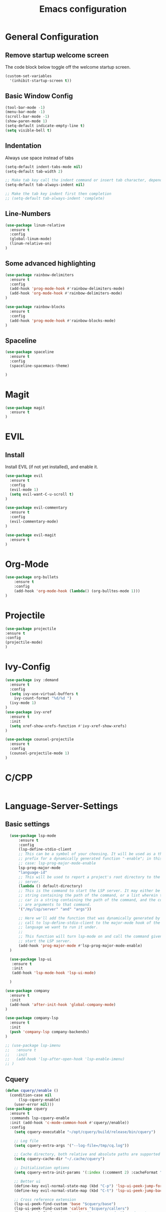#+TITLE: Emacs configuration
#+DESCRIPTION: An org-babel based emacs configuration
#+LANGUAGE: en
#+PROPERTY: results silent

* General Configuration
** Remove startup welcome screen
 The code block below toggle off the welcome startup screen.

 #+BEGIN_SRC emacs-lisp
 (custom-set-variables
   '(inhibit-startup-screen t))
 #+END_SRC

** Basic Window Config

#+BEGIN_SRC emacs-lisp
 (tool-bar-mode -1)
 (menu-bar-mode -1)
 (scroll-bar-mode -1)
 (show-paren-mode 1)
 (setq-default indicate-empty-line t)
 (setq visible-bell t)
#+END_SRC


** Indentation
 Always use space instead of tabs
#+BEGIN_SRC emacs-lisp
  (setq-default indent-tabs-mode nil)
  (setq-default tab-width 2)

  ;; Make tab key call the indent command or insert tab character, depending on the cursor position
  (setq-default tab-always-indent nil)

  ;; Make the tab key indent first then completion
  ;; (setq-default tab-always-indent 'complete)

#+END_SRC

** Line-Numbers
#+BEGIN_SRC emacs-lisp
(use-package linum-relative
  :ensure t
  :config
  (global-linum-mode)
  (linum-relative-on)
)

#+END_SRC

** Some advanced highlighting
 #+BEGIN_SRC emacs-lisp
 (use-package rainbow-delimiters
   :ensure t
   :config
   (add-hook 'prog-mode-hook #'rainbow-delimiters-mode)
   (add-hook 'org-mode-hook #'rainbow-delimiters-mode)
 )

 (use-package rainbow-blocks
   :ensure t
   :config 
   (add-hook 'prog-mode-hook #'rainbow-blocks-mode)
 )

 #+END_SRC

** Spaceline
#+BEGIN_SRC emacs-lisp
(use-package spaceline
  :ensure t
  :config 
  (spaceline-spacemacs-theme)
  
)
#+END_SRC

* Magit
#+BEGIN_SRC emacs-lisp
(use-package magit
  :ensure t
)
#+END_SRC

* EVIL
** Install
Install EVIL (if not yet installed), and enable it.

#+BEGIN_SRC emacs-lisp
(use-package evil
  :ensure t
  :config
  (evil-mode 1)
  (setq evil-want-C-u-scroll t)
)

(use-package evil-commentary
  :ensure t
  :config 
  (evil-commentary-mode)
)

(use-package evil-magit
  :ensure t
)
#+END_SRC

* Org-Mode
#+BEGIN_SRC emacs-lisp
(use-package org-bullets
    :ensure t
    :config
    (add-hook 'org-mode-hook (lambda() (org-bulltes-mode 1)))
)
#+END_SRC

* Projectile
#+BEGIN_SRC emacs-lisp
(use-package projectile 
:ensure t
:config
(projectile-mode)
)

#+END_SRC
* Ivy-Config
#+BEGIN_SRC emacs-lisp
(use-package ivy :demand
  :ensure t
  :config
  (setq ivy-use-virtual-buffers t
	ivy-count-format "%d/%d ")
  (ivy-mode 1)
)
(use-package ivy-xref
  :ensure t
  :init
  (setq xref-show-xrefs-function #'ivy-xref-show-xrefs)
)

(use-package counsel-projectile
  :ensure t
  :config
  (counsel-projectile-mode 1)
)
#+END_SRC

* C/CPP 
#+BEGIN_SRC emacs-lisp

#+END_SRC

* Language-Server-Settings


** Basic settings

#+BEGIN_SRC emacs-lisp
    (use-package lsp-mode
        :ensure t
        :config
        (lsp-define-stdio-client
        ;; This can be a symbol of your choosing. It will be used as a the
        ;; prefix for a dynamically generated function "-enable"; in this
        ;; case: lsp-prog-major-mode-enable
        lsp-prog-major-mode
        "language-id"
        ;; This will be used to report a project's root directory to the LSP
        ;; server.
        (lambda () default-directory)
        ;; This is the command to start the LSP server. It may either be a
        ;; string containing the path of the command, or a list wherein the
        ;; car is a string containing the path of the command, and the cdr
        ;; are arguments to that command.
        '("/my/lsp/server" "and" "args"))

        ;; Here we'll add the function that was dynamically generated by the
        ;; call to lsp-define-stdio-client to the major-mode hook of the
        ;; language we want to run it under.
        ;;
        ;; This function will turn lsp-mode on and call the command given to
        ;; start the LSP server.
        (add-hook 'prog-major-mode #'lsp-prog-major-mode-enable)
    )

    (use-package lsp-ui
     :ensure t
     :init 
     (add-hook 'lsp-mode-hook 'lsp-ui-mode)

    )

  (use-package company
    :ensure t
    :init 
    (add-hook 'after-init-hook 'global-company-mode)
  )

  (use-package company-lsp
    :ensure t
    :init
    (push 'company-lsp company-backends)
  )

  ;; (use-package lsp-imenu
  ;;   :ensure t
  ;;   :init
  ;;   (add-hook 'lsp-after-open-hook 'lsp-enable-imenu)
  ;; )

#+END_SRC
** Cquery
#+BEGIN_SRC emacs-lisp
(defun cquery//enable ()
  (condition-case nil
      (lsp-cquery-enable)
    (user-error nil)))
(use-package cquery
  :ensure t
  :commands lsp-cquery-enable
  :init (add-hook 'c-mode-common-hook #'cquery//enable))
  :config
    (setq cquery-executable "~/opt/cquery/build/release/bin/cquery")

    ;; Log file
    (setq cquery-extra-args '("--log-file=/tmp/cq.log"))
    
    ;; Cache directory, both relative and absolute paths are supported
    (setq cquery-cache-dir "~/.cache/cquery")
    
    ;; Initialization options
    (setq cquery-extra-init-params '(:index (:comment 2) :cacheFormat "msgpack" :completion (:detailedLabel t))))

    ;; Better ui
    (define-key evil-normal-state-map (kbd "C-p") 'lsp-ui-peek-jump-forward)
    (define-key evil-normal-state-map (kbd "C-t") 'lsp-ui-peek-jump-backward)

    ;; Cross reference extension
    (lsp-ui-peek-find-custom 'base "$cquery/base")
    (lsp-ui-peek-find-custom 'callers "$cquery/callers")
    (lsp-ui-peek-find-custom 'random "$cquery/random") ;; jump to a random declaration

    ;; Company completion
    (setq company-transformers nil company-lsp-async t company-lsp-cache-candidates nil)

    ;; Semantic highlighting
    (setq cquery-sem-highlight-method 'font-lock)

    ;; For rainbow semantic highlighting
    (cquery-use-default-rainbow-sem-highlight)
    (cquery-call-hierarchy nil) ; caller hierarchy
    (cquery-call-hierarchy t) ; callee hierarchy
    (cquery-inheritance-hierarchy nil) ; base hierarchy
    (cquery-inheritance-hierarchy t) ; derived hierarchy
)
#+END_SRC

** TODO Julia

#+BEGIN_SRC emacs-lisp
(use-package julia-mode
  :ensure t
)
#+END_SRC

* Color theming
** Move the themes '.el' file into the 'themes' folder in the emacs config folder
#+BEGIN_SRC emacs-lisp
(add-to-list 'custom-theme-load-path "~/.emacs.d/themes/")
#+END_SRC
**
